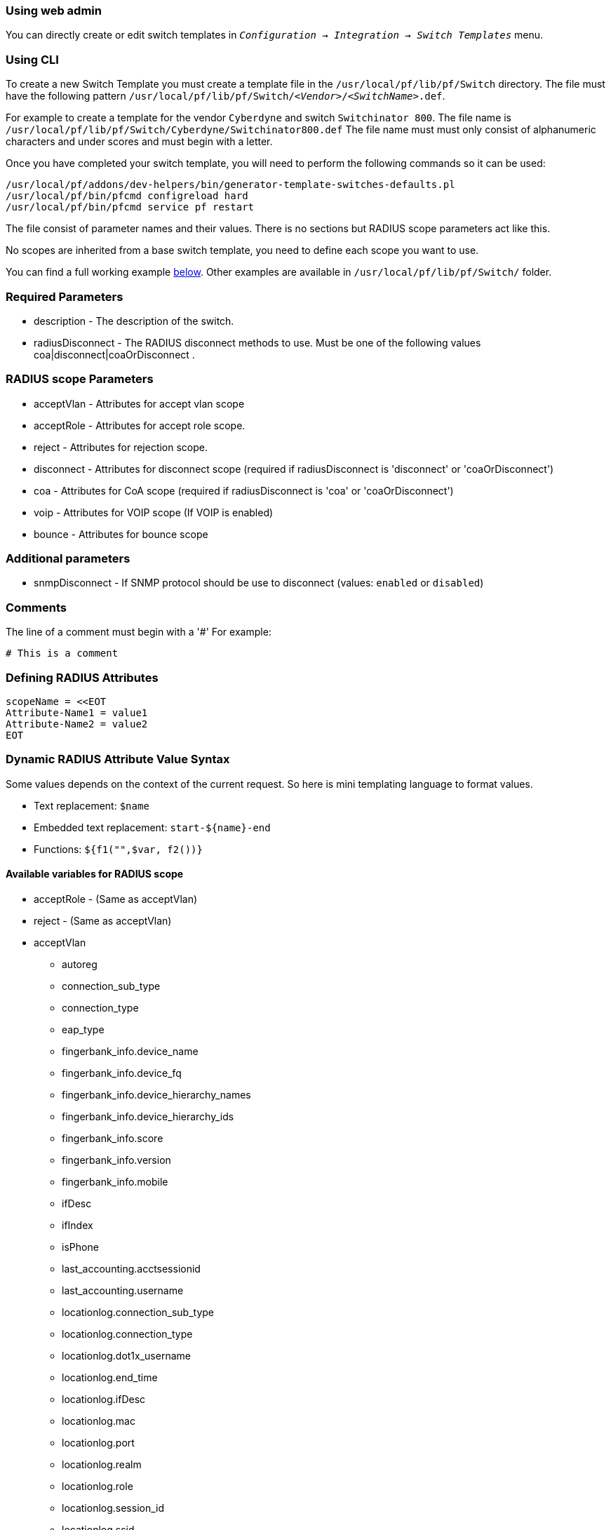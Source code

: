// to display images directly on GitHub
ifdef::env-github[]
:encoding: UTF-8
:lang: en
:doctype: book
:toc: left
:imagesdir: ../images
endif::[]

////

    This file is part of the PacketFence project.

    See PacketFence_Developers_Guide.asciidoc
    for authors, copyright and license information.

////

//== Creating a new Switch via a Template

=== Using web admin

You can directly create or edit switch templates in `_Configuration -> Integration -> Switch Templates_` menu.

=== Using CLI

To create a new Switch Template you must create a template file in the [filename]`/usr/local/pf/lib/pf/Switch` directory.
The file must have the following pattern [filename]`/usr/local/pf/lib/pf/Switch/_<Vendor>_/_<SwitchName>_.def`.

For example to create a template for the vendor `Cyberdyne` and switch `Switchinator 800`.
The file name is [filename]`/usr/local/pf/lib/pf/Switch/Cyberdyne/Switchinator800.def`
The file name must must only consist of alphanumeric characters and under scores and must begin with a letter.

Once you have completed your switch template, you will need to perform the following commands so it can be used:

[source,bash]
----
/usr/local/pf/addons/dev-helpers/bin/generator-template-switches-defaults.pl
/usr/local/pf/bin/pfcmd configreload hard
/usr/local/pf/bin/pfcmd service pf restart
----

The file consist of parameter names and their values. There is no sections but RADIUS scope parameters act like this.

No scopes are inherited from a base switch template, you need to define each scope you want to use.

You can find a full working example
<<_full_working_example,below>>. Other examples are available in
[filename]`/usr/local/pf/lib/pf/Switch/` folder.

=== Required Parameters

* description      - The description of the switch.
* radiusDisconnect - The RADIUS disconnect methods to use. Must be one of the following values coa|disconnect|coaOrDisconnect .

=== RADIUS scope Parameters

* acceptVlan - Attributes for accept vlan scope
* acceptRole - Attributes for accept role scope.
* reject     - Attributes for rejection scope.
* disconnect - Attributes for disconnect scope (required if radiusDisconnect is 'disconnect' or 'coaOrDisconnect')
* coa        - Attributes for CoA scope (required if radiusDisconnect is 'coa' or 'coaOrDisconnect')
* voip       - Attributes for VOIP scope (If VOIP is enabled)
* bounce     - Attributes for bounce scope

=== Additional parameters

* snmpDisconnect - If SNMP protocol should be use to disconnect (values: `enabled` or `disabled`)

=== Comments

The line of a comment must begin with a '#'
For example:
....
# This is a comment
....

=== Defining RADIUS Attributes

....
scopeName = <<EOT
Attribute-Name1 = value1
Attribute-Name2 = value2
EOT
....

=== Dynamic RADIUS Attribute Value Syntax

Some values depends on the context of the current request.
So here is mini templating language to format values.

* Text replacement: `$name`
* Embedded text replacement:  `start-${name}-end`
* Functions: `${f1("",$var, f2())}`

==== Available variables for RADIUS scope

* acceptRole - (Same as acceptVlan)

* reject - (Same as acceptVlan)

* acceptVlan
** autoreg
** connection_sub_type
** connection_type
** eap_type
** fingerbank_info.device_name
** fingerbank_info.device_fq
** fingerbank_info.device_hierarchy_names
** fingerbank_info.device_hierarchy_ids
** fingerbank_info.score
** fingerbank_info.version
** fingerbank_info.mobile
** ifDesc
** ifIndex
** isPhone
** last_accounting.acctsessionid
** last_accounting.username
** locationlog.connection_sub_type
** locationlog.connection_type
** locationlog.dot1x_username
** locationlog.end_time
** locationlog.ifDesc
** locationlog.mac
** locationlog.port
** locationlog.realm
** locationlog.role
** locationlog.session_id
** locationlog.ssid
** locationlog.start_time
** locationlog.stripped_user_name
** locationlog.switch
** locationlog.switch_ip
** locationlog.switch_ip_int
** locationlog.switch_mac
** locationlog.vlan
** locationlog.voip
** mac
** nas_port_id
** nas_port_type
** node_info.autoreg
** node_info.status
** node_info.bypass_vlan
** node_info.bandwidth_balance
** node_info.regdate
** node_info.bypass_role
** node_info.device_class
** node_info.device_type
** node_info.device_version
** node_info.device_score
** node_info.pid
** node_info.machine_account
** node_info.category
** node_info.mac
** node_info.last_arp
** node_info.lastskip
** node_info.last_dhcp
** node_info.user_agent
** node_info.computername
** node_info.dhcp_fingerprint
** node_info.detect_date
** node_info.voip
** node_info.notes
** node_info.time_balance
** node_info.sessionid
** node_info.dhcp_vendor
** profile._access_registration_when_registered
** profile._always_use_redirecturl
** profile._autoregister
** profile._block_interval
** profile._description
** profile._dot1x_recompute_role_from_portal
** profile._dot1x_unset_on_unmatch
** profile._dpsk
** profile._locale
** profile._login_attempt_limit
** profile._logo
** profile._name
** profile._network_logoff
** profile._network_logoff_popup
** profile._preregistration
** profile._redirecturl
** profile._reuse_dot1x_credentials
** profile._root_module
** profile._self_service
** profile._sms_pin_retry_limit
** profile._sms_request_limit
** profile._status
** profile._unreg_on_acct_stop
** profile._vlan_pool_technique
** radius_request.<Radius Attribute Name>
** realm
** session_id
** source_ip
** ssid
** stripped_user_name
** switch._ExternalPortalEnforcement
** switch._RoleMap
** switch._SNMPAuthPasswordRead
** switch._SNMPAuthPasswordTrap
** switch._SNMPAuthPasswordWrite
** switch._SNMPAuthProtocolRead
** switch._SNMPAuthProtocolTrap
** switch._SNMPAuthProtocolWrite
** switch._SNMPCommunityRead
** switch._SNMPCommunityTrap
** switch._SNMPCommunityWrite
** switch._SNMPEngineID
** switch._SNMPPrivPasswordRead
** switch._SNMPPrivPasswordTrap
** switch._SNMPPrivPasswordWrite
** switch._SNMPPrivProtocolRead
** switch._SNMPPrivProtocolTrap
** switch._SNMPPrivProtocolWrite
** switch._SNMPUserNameRead
** switch._SNMPUserNameTrap
** switch._SNMPUserNameWrite
** switch._SNMPVersion
** switch._SNMPVersionTrap
** switch._TenantId
** switch._UrlMap
** switch._VlanMap
** switch._VoIPEnabled
** switch._cliEnablePwd
** switch._cliPwd
** switch._cliTransport
** switch._cliUser
** switch._coaPort
** switch._controllerIp
** switch._deauthMethod
** switch._disconnectPort
** switch._id
** switch._inlineTrigger
** switch._ip
** switch._macSearchesMaxNb
** switch._macSearchesSleepInterval
** switch._mode
** switch._roles
** switch._switchIp
** switch._switchMac
** switch._uplink
** switch._useCoA
** switch._vlans
** switch._wsPwd
** switch._wsTransport
** switch._wsUser
** switch_ip
** switch_mac
** time
** user_name
** user_role
** vlan
** wasInline

* coa
** last_accounting.acctsessionid
** last_accounting.username
** mac
** locationlog.connection_sub_type
** locationlog.connection_type
** locationlog.dot1x_username
** locationlog.end_time
** locationlog.ifDesc
** locationlog.mac
** locationlog.port
** locationlog.realm
** locationlog.role
** locationlog.session_id
** locationlog.ssid
** locationlog.start_time
** locationlog.stripped_user_name
** locationlog.switch
** locationlog.switch_ip
** locationlog.switch_ip_int
** locationlog.switch_mac
** locationlog.vlan
** locationlog.voip
** role

* disconnect
** disconnectIp
** last_accounting.acctsessionid
** last_accounting.username
** locationlog.connection_sub_type
** locationlog.connection_type
** locationlog.dot1x_username
** locationlog.end_time
** locationlog.ifDesc
** locationlog.mac
** locationlog.port
** locationlog.realm
** locationlog.role
** locationlog.session_id
** locationlog.ssid
** locationlog.start_time
** locationlog.stripped_user_name
** locationlog.switch
** locationlog.switch_ip
** locationlog.switch_ip_int
** locationlog.switch_mac
** locationlog.vlan
** locationlog.voip
** mac

* voip
** switch._ExternalPortalEnforcement
** switch._RoleMap
** switch._SNMPAuthPasswordRead
** switch._SNMPAuthPasswordTrap
** switch._SNMPAuthPasswordWrite
** switch._SNMPAuthProtocolRead
** switch._SNMPAuthProtocolTrap
** switch._SNMPAuthProtocolWrite
** switch._SNMPCommunityRead
** switch._SNMPCommunityTrap
** switch._SNMPCommunityWrite
** switch._SNMPEngineID
** switch._SNMPPrivPasswordRead
** switch._SNMPPrivPasswordTrap
** switch._SNMPPrivPasswordWrite
** switch._SNMPPrivProtocolRead
** switch._SNMPPrivProtocolTrap
** switch._SNMPPrivProtocolWrite
** switch._SNMPUserNameRead
** switch._SNMPUserNameTrap
** switch._SNMPUserNameWrite
** switch._SNMPVersion
** switch._SNMPVersionTrap
** switch._TenantId
** switch._UrlMap
** switch._VlanMap
** switch._VoIPEnabled
** switch._cliEnablePwd
** switch._cliPwd
** switch._cliTransport
** switch._cliUser
** switch._coaPort
** switch._controllerIp
** switch._deauthMethod
** switch._disconnectPort
** switch._id
** switch._inlineTrigger
** switch._ip
** switch._macSearchesMaxNb
** switch._macSearchesSleepInterval
** switch._mode
** switch._roles
** switch._switchIp
** switch._switchMac
** switch._uplink
** switch._useCoA
** switch._vlans
** switch._wsPwd
** switch._wsTransport
** switch._wsUser
** vlan

* bounce
** disconnectIp
** ifIndex
** last_accounting.acctsessionid
** last_accounting.username
** locationlog.connection_sub_type
** locationlog.connection_type
** locationlog.dot1x_username
** locationlog.end_time
** locationlog.ifDesc
** locationlog.mac
** locationlog.port
** locationlog.realm
** locationlog.role
** locationlog.session_id
** locationlog.ssid
** locationlog.start_time
** locationlog.stripped_user_name
** locationlog.switch
** locationlog.switch_ip
** locationlog.switch_ip_int
** locationlog.switch_mac
** locationlog.vlan
** locationlog.voip
** mac
** switch._cliEnablePwd
** switch._cliPwd
** switch._cliTransport
** switch._cliUser
** switch._coaPort
** switch._controllerIp
** switch._deauthMethod
** switch._disconnectPort
** switch._ExternalPortalEnforcement
** switch._id
** switch._inlineTrigger
** switch._ip
** switch._macSearchesMaxNb
** switch._macSearchesSleepInterval
** switch._mode
** switch._RoleMap
** switch._roles
** switch._SNMPAuthPasswordRead
** switch._SNMPAuthPasswordTrap
** switch._SNMPAuthPasswordWrite
** switch._SNMPAuthProtocolRead
** switch._SNMPAuthProtocolTrap
** switch._SNMPAuthProtocolWrite
** switch._SNMPCommunityRead
** switch._SNMPCommunityTrap
** switch._SNMPCommunityWrite
** switch._SNMPEngineID
** switch._SNMPPrivPasswordRead
** switch._SNMPPrivPasswordTrap
** switch._SNMPPrivPasswordWrite
** switch._SNMPPrivProtocolRead
** switch._SNMPPrivProtocolTrap
** switch._SNMPPrivProtocolWrite
** switch._SNMPUserNameRead
** switch._SNMPUserNameTrap
** switch._SNMPUserNameWrite
** switch._SNMPVersion
** switch._SNMPVersionTrap
** switch._switchIp
** switch._switchMac
** switch._TenantId
** switch._uplink
** switch._UrlMap
** switch._useCoA
** switch._VlanMap
** switch._vlans
** switch._VoIPEnabled
** switch._wsPwd
** switch._wsTransport
** switch._wsUser

==== Available functions

* `macToEUI48($mac)`            - format a mac to AA-BB-CC-DD-FF-EE format
* `uc($string)`                 - uppercases a string
* `lc($string)`                 - lowercases a string
* `log($string)`                - log a message to the log
* `substr($str, $offset, $len)` - Extracts a substring from a string
* `split($sep, $str)`           - Split a string by a seperator.
* `join($sep, $a, $b, ..)`      - Join a list of string with a seperator.
* `replace($str, $old, $new)`   - Replace the old string with a new string.

==== Full Working Example

....
description = The Switchinator 800
radiusDisconnect = disconnect

acceptVlan = <<EOT
Tunnel-Medium-Type = 6
Tunnel-Type = 13
Tunnel-Private-Group-Id = $vlan
EOT

acceptRole = <<EOT
Filter-Id = $role
EOT

reject = <<EOT
Reply-Message = Hasta la vista, baby.
EOT

disconnect = <<EOT
Calling-Station-Id= ${macToEUI48($mac)}
NAS-IP-Address = $disconnectIp
EOT

coa = <<EOT
Calling-Station-Id= ${macToEUI48($mac)}
NAS-IP-Address = $disconnectIp
Filter-Id = $role
EOT

bounce= <<EOT
Cisco-AVPair = subscriber:command=bounce-host-port
Acct-Session-Id = $last_accounting.acctsessionid
EOT
....
